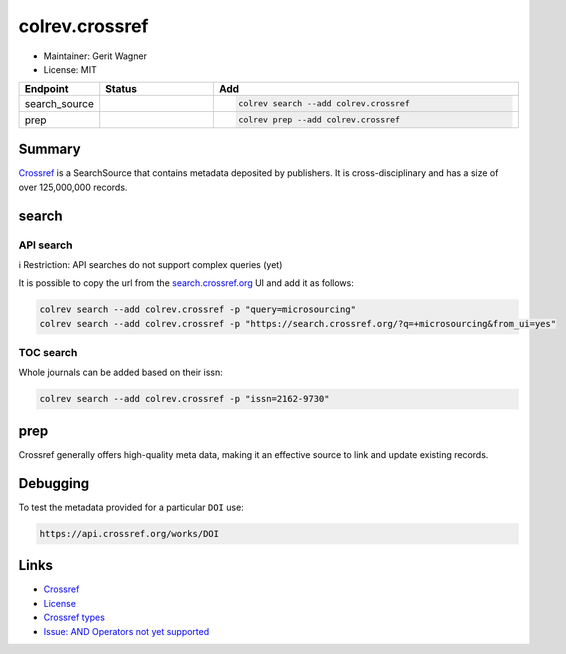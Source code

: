 colrev.crossref
===============

- Maintainer: Gerit Wagner
- License: MIT

.. |EXPERIMENTAL| image:: https://img.shields.io/badge/status-experimental-blue
   :height: 14pt
   :target: https://colrev.readthedocs.io/en/latest/dev_docs/dev_status.html
.. |MATURING| image:: https://img.shields.io/badge/status-maturing-yellowgreen
   :height: 14pt
   :target: https://colrev.readthedocs.io/en/latest/dev_docs/dev_status.html
.. |STABLE| image:: https://img.shields.io/badge/status-stable-brightgreen
   :height: 14pt
   :target: https://colrev.readthedocs.io/en/latest/dev_docs/dev_status.html
.. list-table::
   :header-rows: 1
   :widths: 20 30 80

   * - Endpoint
     - Status
     - Add
   * - search_source
     - |MATURING|
     - .. code-block::


         colrev search --add colrev.crossref

   * - prep
     - |MATURING|
     - .. code-block::


         colrev prep --add colrev.crossref


Summary
-------

`Crossref <https://www.crossref.org/>`_ is a SearchSource that contains metadata deposited by publishers. It is cross-disciplinary and has a size of over 125,000,000 records.

search
------

API search
^^^^^^^^^^

ℹ️ Restriction: API searches do not support complex queries (yet)

It is possible to copy the url from the `search.crossref.org <https://search.crossref.org/?q=microsourcing&from_ui=yes>`_ UI and add it as follows:

.. code-block::

   colrev search --add colrev.crossref -p "query=microsourcing"
   colrev search --add colrev.crossref -p "https://search.crossref.org/?q=+microsourcing&from_ui=yes"


.. raw:: html

   <!--
   TODO:
   colrev search --add colrev.crossref -p "query=microsourcing;years=2000-2010"
   -->



TOC search
^^^^^^^^^^

Whole journals can be added based on their issn:

.. code-block::

   colrev search --add colrev.crossref -p "issn=2162-9730"

prep
----

Crossref generally offers high-quality meta data, making it an effective source to link and update existing records.

Debugging
---------

To test the metadata provided for a particular ``DOI`` use:

.. code-block::

   https://api.crossref.org/works/DOI

Links
-----


* `Crossref <https://www.crossref.org/>`_
* `License <https://www.crossref.org/documentation/retrieve-metadata/rest-api/rest-api-metadata-license-information/>`_
* `Crossref types <https://api.crossref.org/types>`_
* `Issue: AND Operators not yet supported <https://github.com/fabiobatalha/crossrefapi/issues/20>`_
